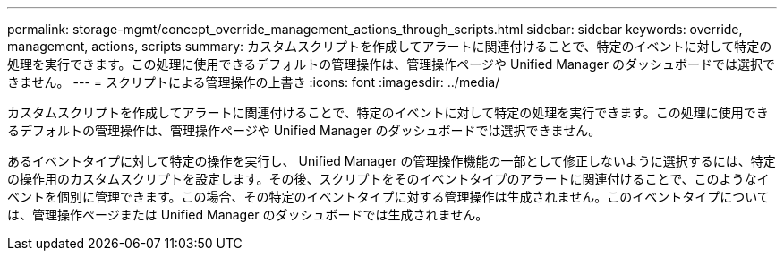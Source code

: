 ---
permalink: storage-mgmt/concept_override_management_actions_through_scripts.html 
sidebar: sidebar 
keywords: override, management, actions, scripts 
summary: カスタムスクリプトを作成してアラートに関連付けることで、特定のイベントに対して特定の処理を実行できます。この処理に使用できるデフォルトの管理操作は、管理操作ページや Unified Manager のダッシュボードでは選択できません。 
---
= スクリプトによる管理操作の上書き
:icons: font
:imagesdir: ../media/


[role="lead"]
カスタムスクリプトを作成してアラートに関連付けることで、特定のイベントに対して特定の処理を実行できます。この処理に使用できるデフォルトの管理操作は、管理操作ページや Unified Manager のダッシュボードでは選択できません。

あるイベントタイプに対して特定の操作を実行し、 Unified Manager の管理操作機能の一部として修正しないように選択するには、特定の操作用のカスタムスクリプトを設定します。その後、スクリプトをそのイベントタイプのアラートに関連付けることで、このようなイベントを個別に管理できます。この場合、その特定のイベントタイプに対する管理操作は生成されません。このイベントタイプについては、管理操作ページまたは Unified Manager のダッシュボードでは生成されません。
